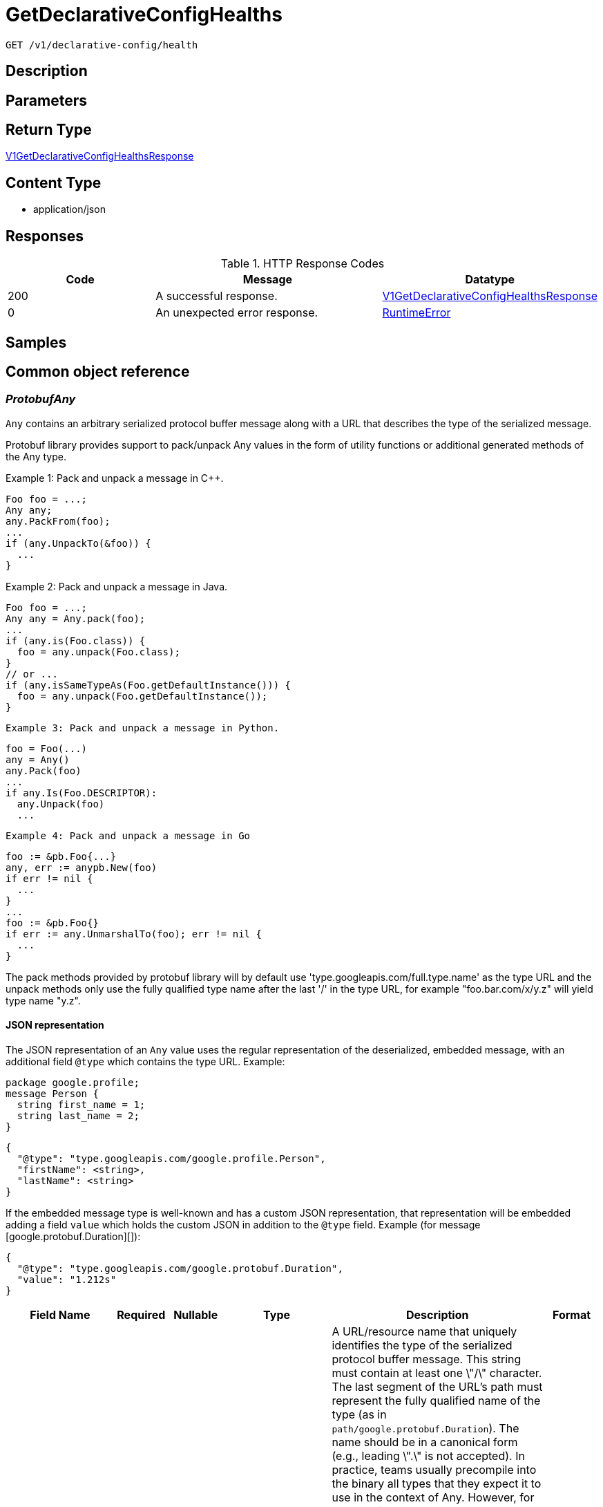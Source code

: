 // Auto-generated by scripts. Do not edit.
:_mod-docs-content-type: ASSEMBLY
:context: _v1_declarative-config_health_get





[id="GetDeclarativeConfigHealths_{context}"]
= GetDeclarativeConfigHealths

:toc: macro
:toc-title:

toc::[]


`GET /v1/declarative-config/health`



== Description







== Parameters







== Return Type

<<V1GetDeclarativeConfigHealthsResponse_{context}, V1GetDeclarativeConfigHealthsResponse>>


== Content Type

* application/json

== Responses

.HTTP Response Codes
[cols="2,3,1"]
|===
| Code | Message | Datatype


| 200
| A successful response.
|  <<V1GetDeclarativeConfigHealthsResponse_{context}, V1GetDeclarativeConfigHealthsResponse>>


| 0
| An unexpected error response.
|  <<RuntimeError_{context}, RuntimeError>>

|===

== Samples









ifdef::internal-generation[]
== Implementation



endif::internal-generation[]


[id="common-object-reference_{context}"]
== Common object reference



[id="ProtobufAny_{context}"]
=== _ProtobufAny_
 

`Any` contains an arbitrary serialized protocol buffer message along with a
URL that describes the type of the serialized message.

Protobuf library provides support to pack/unpack Any values in the form
of utility functions or additional generated methods of the Any type.

Example 1: Pack and unpack a message in C++.

    Foo foo = ...;
    Any any;
    any.PackFrom(foo);
    ...
    if (any.UnpackTo(&foo)) {
      ...
    }

Example 2: Pack and unpack a message in Java.

    Foo foo = ...;
    Any any = Any.pack(foo);
    ...
    if (any.is(Foo.class)) {
      foo = any.unpack(Foo.class);
    }
    // or ...
    if (any.isSameTypeAs(Foo.getDefaultInstance())) {
      foo = any.unpack(Foo.getDefaultInstance());
    }

 Example 3: Pack and unpack a message in Python.

    foo = Foo(...)
    any = Any()
    any.Pack(foo)
    ...
    if any.Is(Foo.DESCRIPTOR):
      any.Unpack(foo)
      ...

 Example 4: Pack and unpack a message in Go

     foo := &pb.Foo{...}
     any, err := anypb.New(foo)
     if err != nil {
       ...
     }
     ...
     foo := &pb.Foo{}
     if err := any.UnmarshalTo(foo); err != nil {
       ...
     }

The pack methods provided by protobuf library will by default use
'type.googleapis.com/full.type.name' as the type URL and the unpack
methods only use the fully qualified type name after the last '/'
in the type URL, for example "foo.bar.com/x/y.z" will yield type
name "y.z".

==== JSON representation
The JSON representation of an `Any` value uses the regular
representation of the deserialized, embedded message, with an
additional field `@type` which contains the type URL. Example:

    package google.profile;
    message Person {
      string first_name = 1;
      string last_name = 2;
    }

    {
      "@type": "type.googleapis.com/google.profile.Person",
      "firstName": <string>,
      "lastName": <string>
    }

If the embedded message type is well-known and has a custom JSON
representation, that representation will be embedded adding a field
`value` which holds the custom JSON in addition to the `@type`
field. Example (for message [google.protobuf.Duration][]):

    {
      "@type": "type.googleapis.com/google.protobuf.Duration",
      "value": "1.212s"
    }


[.fields-ProtobufAny]
[cols="2,1,1,2,4,1"]
|===
| Field Name| Required| Nullable | Type| Description | Format

| typeUrl
| 
| 
|   String  
| A URL/resource name that uniquely identifies the type of the serialized protocol buffer message. This string must contain at least one \"/\" character. The last segment of the URL's path must represent the fully qualified name of the type (as in `path/google.protobuf.Duration`). The name should be in a canonical form (e.g., leading \".\" is not accepted).  In practice, teams usually precompile into the binary all types that they expect it to use in the context of Any. However, for URLs which use the scheme `http`, `https`, or no scheme, one can optionally set up a type server that maps type URLs to message definitions as follows:  * If no scheme is provided, `https` is assumed. * An HTTP GET on the URL must yield a [google.protobuf.Type][]   value in binary format, or produce an error. * Applications are allowed to cache lookup results based on the   URL, or have them precompiled into a binary to avoid any   lookup. Therefore, binary compatibility needs to be preserved   on changes to types. (Use versioned type names to manage   breaking changes.)  Note: this functionality is not currently available in the official protobuf release, and it is not used for type URLs beginning with type.googleapis.com. As of May 2023, there are no widely used type server implementations and no plans to implement one.  Schemes other than `http`, `https` (or the empty scheme) might be used with implementation specific semantics.
|     

| value
| 
| 
|   byte[]  
| Must be a valid serialized protocol buffer of the above specified type.
| byte    

|===



[id="RuntimeError_{context}"]
=== _RuntimeError_
 




[.fields-RuntimeError]
[cols="2,1,1,2,4,1"]
|===
| Field Name| Required| Nullable | Type| Description | Format

| error
| 
| 
|   String  
| 
|     

| code
| 
| 
|   Integer  
| 
| int32    

| message
| 
| 
|   String  
| 
|     

| details
| 
| 
|   List   of <<ProtobufAny_{context}, ProtobufAny>>
| 
|     

|===



[id="StorageDeclarativeConfigHealth_{context}"]
=== _StorageDeclarativeConfigHealth_
 




[.fields-StorageDeclarativeConfigHealth]
[cols="2,1,1,2,4,1"]
|===
| Field Name| Required| Nullable | Type| Description | Format

| id
| 
| 
|   String  
| 
|     

| name
| 
| 
|   String  
| 
|     

| status
| 
| 
|  <<StorageDeclarativeConfigHealthStatus_{context}, StorageDeclarativeConfigHealthStatus>>  
| 
|    UNHEALTHY, HEALTHY,  

| errorMessage
| 
| 
|   String  
| 
|     

| resourceName
| 
| 
|   String  
| 
|     

| resourceType
| 
| 
|  <<StorageDeclarativeConfigHealthResourceType_{context}, StorageDeclarativeConfigHealthResourceType>>  
| 
|    CONFIG_MAP, ACCESS_SCOPE, PERMISSION_SET, ROLE, AUTH_PROVIDER, GROUP, NOTIFIER,  

| lastTimestamp
| 
| 
|   Date  
| Timestamp when the current status was set.
| date-time    

|===



[id="StorageDeclarativeConfigHealthResourceType_{context}"]
=== _StorageDeclarativeConfigHealthResourceType_
 






[.fields-StorageDeclarativeConfigHealthResourceType]
[cols="1"]
|===
| Enum Values

| CONFIG_MAP
| ACCESS_SCOPE
| PERMISSION_SET
| ROLE
| AUTH_PROVIDER
| GROUP
| NOTIFIER

|===


[id="StorageDeclarativeConfigHealthStatus_{context}"]
=== _StorageDeclarativeConfigHealthStatus_
 






[.fields-StorageDeclarativeConfigHealthStatus]
[cols="1"]
|===
| Enum Values

| UNHEALTHY
| HEALTHY

|===


[id="V1GetDeclarativeConfigHealthsResponse_{context}"]
=== _V1GetDeclarativeConfigHealthsResponse_
 




[.fields-V1GetDeclarativeConfigHealthsResponse]
[cols="2,1,1,2,4,1"]
|===
| Field Name| Required| Nullable | Type| Description | Format

| healths
| 
| 
|   List   of <<StorageDeclarativeConfigHealth_{context}, StorageDeclarativeConfigHealth>>
| 
|     

|===



